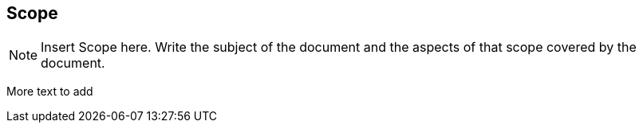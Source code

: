 == Scope
[NOTE]
====
Insert Scope here. Write the subject of the document and the aspects of that scope covered by the document.
====

More text to add
